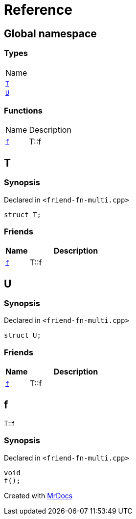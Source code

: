 = Reference
:mrdocs:

[#index]
== Global namespace

=== Types

[cols=1]
|===
| Name
| link:#T[`T`] 
| link:#U[`U`] 
|===

=== Functions

[cols="1,4"]
|===
| Name| Description
| link:#f[`f`] 
| T&colon;&colon;f
|===

[#T]
== T

=== Synopsis

Declared in `&lt;friend&hyphen;fn&hyphen;multi&period;cpp&gt;`

[source,cpp,subs="verbatim,replacements,macros,-callouts"]
----
struct T;
----

=== Friends

[cols="1,4"]
|===
|Name|Description

| `link:#f[f]`
| T&colon;&colon;f
|===

[#U]
== U

=== Synopsis

Declared in `&lt;friend&hyphen;fn&hyphen;multi&period;cpp&gt;`

[source,cpp,subs="verbatim,replacements,macros,-callouts"]
----
struct U;
----

=== Friends

[cols="1,4"]
|===
|Name|Description

| `link:#f[f]`
| T&colon;&colon;f
|===

[#f]
== f

T&colon;&colon;f

=== Synopsis

Declared in `&lt;friend&hyphen;fn&hyphen;multi&period;cpp&gt;`

[source,cpp,subs="verbatim,replacements,macros,-callouts"]
----
void
f();
----


[.small]#Created with https://www.mrdocs.com[MrDocs]#
